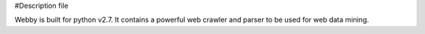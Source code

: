 #Description file

Webby is built for python v2.7. It contains a powerful web crawler and parser to be used for web data mining.
